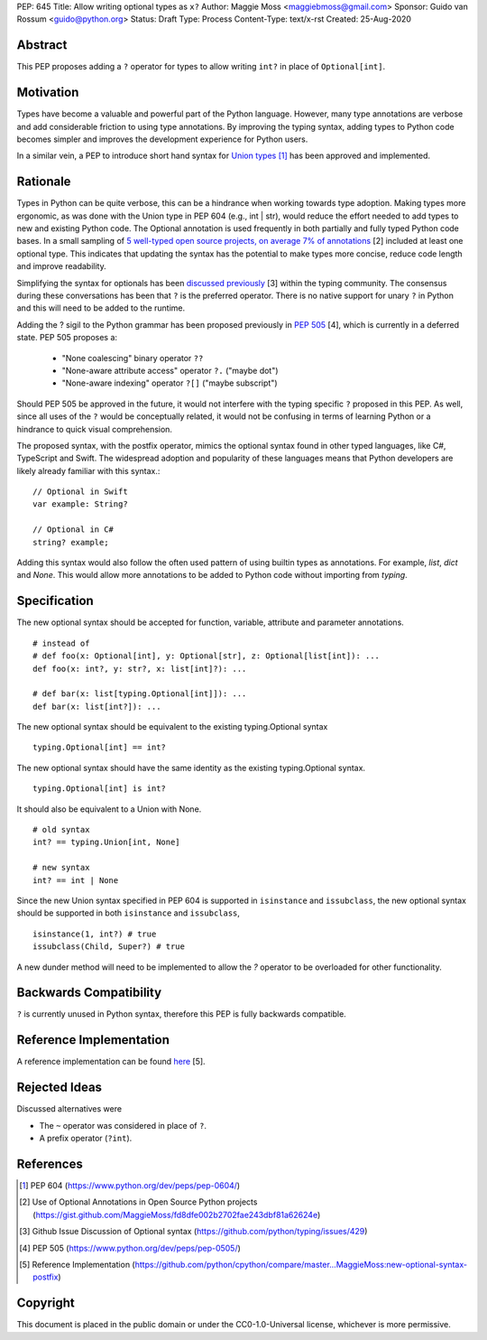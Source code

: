 PEP: 645
Title: Allow writing optional types as ``x?``
Author: Maggie Moss <maggiebmoss@gmail.com>
Sponsor: Guido van Rossum <guido@python.org>
Status: Draft
Type: Process
Content-Type: text/x-rst
Created: 25-Aug-2020


Abstract
========
This PEP proposes adding a ``?`` operator for types to allow writing ``int?`` in place of ``Optional[int]``.


Motivation
==========
Types have become a valuable and powerful part of the Python language. However, many type annotations are verbose and add
considerable friction to using type annotations. By improving the typing syntax, adding types to Python code becomes simpler
and improves the development experience for Python users.

In a similar vein, a PEP to introduce short hand syntax for `Union types <https://www.python.org/dev/peps/pep-0604/>`_ [1]_ has
been approved and implemented.


Rationale
=========

Types in Python can be quite verbose, this can be a hindrance when working towards type adoption. Making types more ergonomic,
as was done with the Union type in PEP 604 (e.g., int | str), would reduce the effort needed to add types to new and existing Python code.
The Optional annotation is used frequently in both partially and fully typed Python code bases. In a small sampling of `5 well-typed open
source projects, on average 7% of annotations
<https://gist.github.com/MaggieMoss/fd8dfe002b2702fae243dbf81a62624e>`_ [2] included at least one optional type. This indicates
that updating the syntax has the potential to make types more concise, reduce code length and improve readability.

Simplifying the syntax for optionals has been `discussed previously <https://github.com/python/typing/issues/429>`_ [3] within the typing community.
The consensus during these conversations has been that ``?`` is the preferred operator. There is no native support for unary ``?`` in Python and this will
need to be added to the runtime.

Adding the ? sigil to the Python grammar has been proposed previously in `PEP 505 <https://www.python.org/dev/peps/pep-0505/>`_ [4], which is currently in a deferred state.
PEP 505 proposes a:

  - "None coalescing" binary operator ``??``

  - "None-aware attribute access" operator ``?.`` ("maybe dot")

  - "None-aware indexing" operator ``?[]`` ("maybe subscript")


Should PEP 505 be approved in the future, it would not interfere with the typing specific ``?`` proposed in this PEP. As well,
since all uses of the ``?`` would be conceptually related, it would not be confusing in terms of learning Python or a hindrance to quick visual comprehension.

The proposed syntax, with the postfix operator, mimics the optional syntax found in other typed languages, like C#, TypeScript and Swift.
The widespread adoption and popularity of these languages means that Python developers are likely already familiar with this syntax.::

    // Optional in Swift
    var example: String?

    // Optional in C#
    string? example;

Adding this syntax would also follow the often used pattern of using builtin types as annotations. For example, `list`, `dict` and `None`. This would allow more annotations to be
added to Python code without importing from `typing`.


Specification
=============

The new optional syntax should be accepted for function, variable, attribute and parameter annotations.

::

    # instead of
    # def foo(x: Optional[int], y: Optional[str], z: Optional[list[int]): ...
    def foo(x: int?, y: str?, x: list[int]?): ...

    # def bar(x: list[typing.Optional[int]]): ...
    def bar(x: list[int?]): ...

The new optional syntax should be equivalent to the existing typing.Optional syntax

::

    typing.Optional[int] == int?

The new optional syntax should have the same identity as the existing typing.Optional syntax.

::

    typing.Optional[int] is int?


It should also be equivalent to a Union with None.

::

    # old syntax
    int? == typing.Union[int, None]

    # new syntax
    int? == int | None

Since the new Union syntax specified in PEP 604 is supported in ``isinstance`` and ``issubclass``, the new optional syntax should be supported in both ``isinstance`` and ``issubclass``,

::

    isinstance(1, int?) # true
    issubclass(Child, Super?) # true

A new dunder method will need to be implemented to allow the `?` operator to be overloaded for other functionality.


Backwards Compatibility
=======================

``?`` is currently unused in Python syntax, therefore this PEP is fully backwards compatible.

Reference Implementation
========================

A reference implementation can be found `here <https://github.com/python/cpython/compare/master...MaggieMoss:new-optional-syntax-postfix>`_ [5].

Rejected Ideas
==============

Discussed alternatives were

* The ``~`` operator was considered in place of ``?``.
* A prefix operator (``?int``).


References
==========

.. [1] PEP 604
    (https://www.python.org/dev/peps/pep-0604/)
.. [2] Use of Optional Annotations in Open Source Python projects
    (https://gist.github.com/MaggieMoss/fd8dfe002b2702fae243dbf81a62624e)
.. [3] Github Issue Discussion of Optional syntax
    (https://github.com/python/typing/issues/429)
.. [4] PEP 505
    (https://www.python.org/dev/peps/pep-0505/)
.. [5] Reference Implementation
    (https://github.com/python/cpython/compare/master...MaggieMoss:new-optional-syntax-postfix)

Copyright
=========

This document is placed in the public domain or under the CC0-1.0-Universal license, whichever is more permissive.

..
   Local Variables:
   mode: indented-text
   indent-tabs-mode: nil
   sentence-end-double-space: t
   fill-column: 70
   coding: utf-8
   End:
